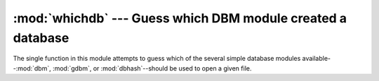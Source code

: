 
:mod:`whichdb` --- Guess which DBM module created a database
============================================================

.. module:: whichdb
   :synopsis: Guess which DBM-style module created a given database.


The single function in this module attempts to guess which of the several simple
database modules available--\ :mod:`dbm`, :mod:`gdbm`, or :mod:`dbhash`\
--should be used to open a given file.


.. function:: whichdb(filename)

   Returns one of the following values: ``None`` if the file can't be opened
   because it's unreadable or doesn't exist; the empty string (``''``) if the
   file's format can't be guessed; or a string containing the required module name,
   such as ``'dbm'`` or ``'gdbm'``.

